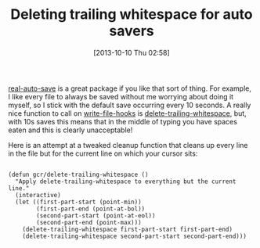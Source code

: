 #+POSTID: 8079
#+DATE: [2013-10-10 Thu 02:58]
#+OPTIONS: toc:nil num:nil todo:nil pri:nil tags:nil ^:nil TeX:nil
#+CATEGORY: Article
#+TAGS: Emacs, Ide, Lisp, Programming, Programming Language, elisp
#+TITLE: Deleting trailing whitespace for auto savers

[[http://marmalade-repo.org/packages/real-auto-save][real-auto-save]] is a great package if you like that sort of thing. For example, I like every file to always be saved without me worrying about doing it myself, so I stick with the default save occurring every 10 seconds. A really nice function to call on [[https://www.gnu.org/software/emacs/manual/html_node/elisp/Standard-Hooks.html][write-file-hooks]] is [[https://www.gnu.org/software/emacs/manual/html_node/emacs/Useless-Whitespace.html][delete-trailing-whitespace]], but, with 10s saves this means that in the middle of typing you have spaces eaten and this is clearly unacceptable!

Here is an attempt at a tweaked cleanup function that cleans up every line in the file but for the current line on which your cursor sits:



#+BEGIN_EXAMPLE
    
(defun gcr/delete-trailing-whitespace ()
  "Apply delete-trailing-whitespace to everything but the current line."
  (interactive)
  (let ((first-part-start (point-min))
        (first-part-end (point-at-bol))
        (second-part-start (point-at-eol))
        (second-part-end (point-max)))
    (delete-trailing-whitespace first-part-start first-part-end)
    (delete-trailing-whitespace second-part-start second-part-end))) 

#+END_EXAMPLE



